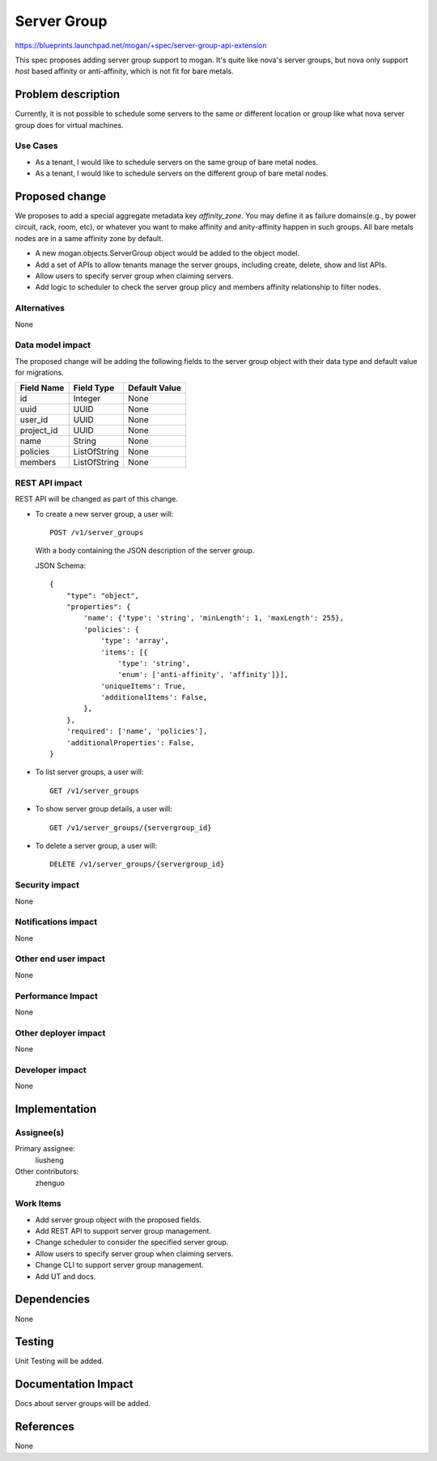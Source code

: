 ..
 This work is licensed under a Creative Commons Attribution 3.0 Unported
 License.

 http://creativecommons.org/licenses/by/3.0/legalcode

============
Server Group
============

https://blueprints.launchpad.net/mogan/+spec/server-group-api-extension

This spec proposes adding server group support to mogan. It's quite like
nova's server groups, but nova only support *host* based affinity or
anti-affinity, which is not fit for bare metals.


Problem description
===================

Currently, it is not possible to schedule some servers to the same or
different location or group like what nova server group does for virtual
machines.

Use Cases
---------

* As a tenant, I would like to schedule servers on the same group of bare metal
  nodes.

* As a tenant, I would like to schedule servers on the different group of bare
  metal nodes.

Proposed change
===============

We proposes to add a special aggregate metadata key *affinity_zone*. You may
define it as failure domains(e.g., by power circuit, rack, room, etc), or
whatever you want to make affinity and anity-affinity happen in such groups.
All bare metals nodes are in a same affinity zone by default.

* A new mogan.objects.ServerGroup object would be added to the object model.

* Add a set of APIs to allow tenants manage the server groups, including create,
  delete, show and list APIs.

* Allow users to specify server group when claiming servers.

* Add logic to scheduler to check the server group plicy and members affinity
  relationship to filter nodes.

Alternatives
------------

None

Data model impact
-----------------

The proposed change will be adding the following fields to the server group
object with their data type and default value for migrations.

+-----------------------+--------------+-----------------+
| Field Name            | Field Type   | Default Value   |
+=======================+==============+=================+
| id                    | Integer      | None            |
+-----------------------+--------------+-----------------+
| uuid                  | UUID         | None            |
+-----------------------+--------------+-----------------+
| user_id               | UUID         | None            |
+-----------------------+--------------+-----------------+
| project_id            | UUID         | None            |
+-----------------------+--------------+-----------------+
| name                  | String       | None            |
+-----------------------+--------------+-----------------+
| policies              | ListOfString | None            |
+-----------------------+--------------+-----------------+
| members               | ListOfString | None            |
+-----------------------+--------------+-----------------+

REST API impact
---------------

REST API will be changed as part of this change.

- To create a new server group, a user will::

    POST /v1/server_groups

  With a body containing the JSON description of the server group.

  JSON Schema::

    {
        "type": "object",
        "properties": {
            'name': {'type': 'string', 'minLength': 1, 'maxLength': 255},
            'policies': {
                'type': 'array',
                'items': [{
                    'type': 'string',
                    'enum': ['anti-affinity', 'affinity']}],
                'uniqueItems': True,
                'additionalItems': False,
            },
        },
        'required': ['name', 'policies'],
        'additionalProperties': False,
    }

- To list server groups, a user will::

    GET /v1/server_groups

- To show server group details, a user will::

    GET /v1/server_groups/{servergroup_id}

- To delete a server group, a user will::

    DELETE /v1/server_groups/{servergroup_id}

Security impact
---------------

None

Notifications impact
--------------------

None

Other end user impact
---------------------

None

Performance Impact
------------------

None

Other deployer impact
---------------------

None

Developer impact
----------------

None

Implementation
==============

Assignee(s)
-----------

Primary assignee:
  liusheng

Other contributors:
  zhenguo

Work Items
----------

* Add server group object with the proposed fields.
* Add REST API to support server group management.
* Change scheduler to consider the specified server group.
* Allow users to specify server group when claiming servers.
* Change CLI to support server group management.
* Add UT and docs.

Dependencies
============

None

Testing
=======

Unit Testing will be added.

Documentation Impact
====================

Docs about server groups will be added.

References
==========

None
